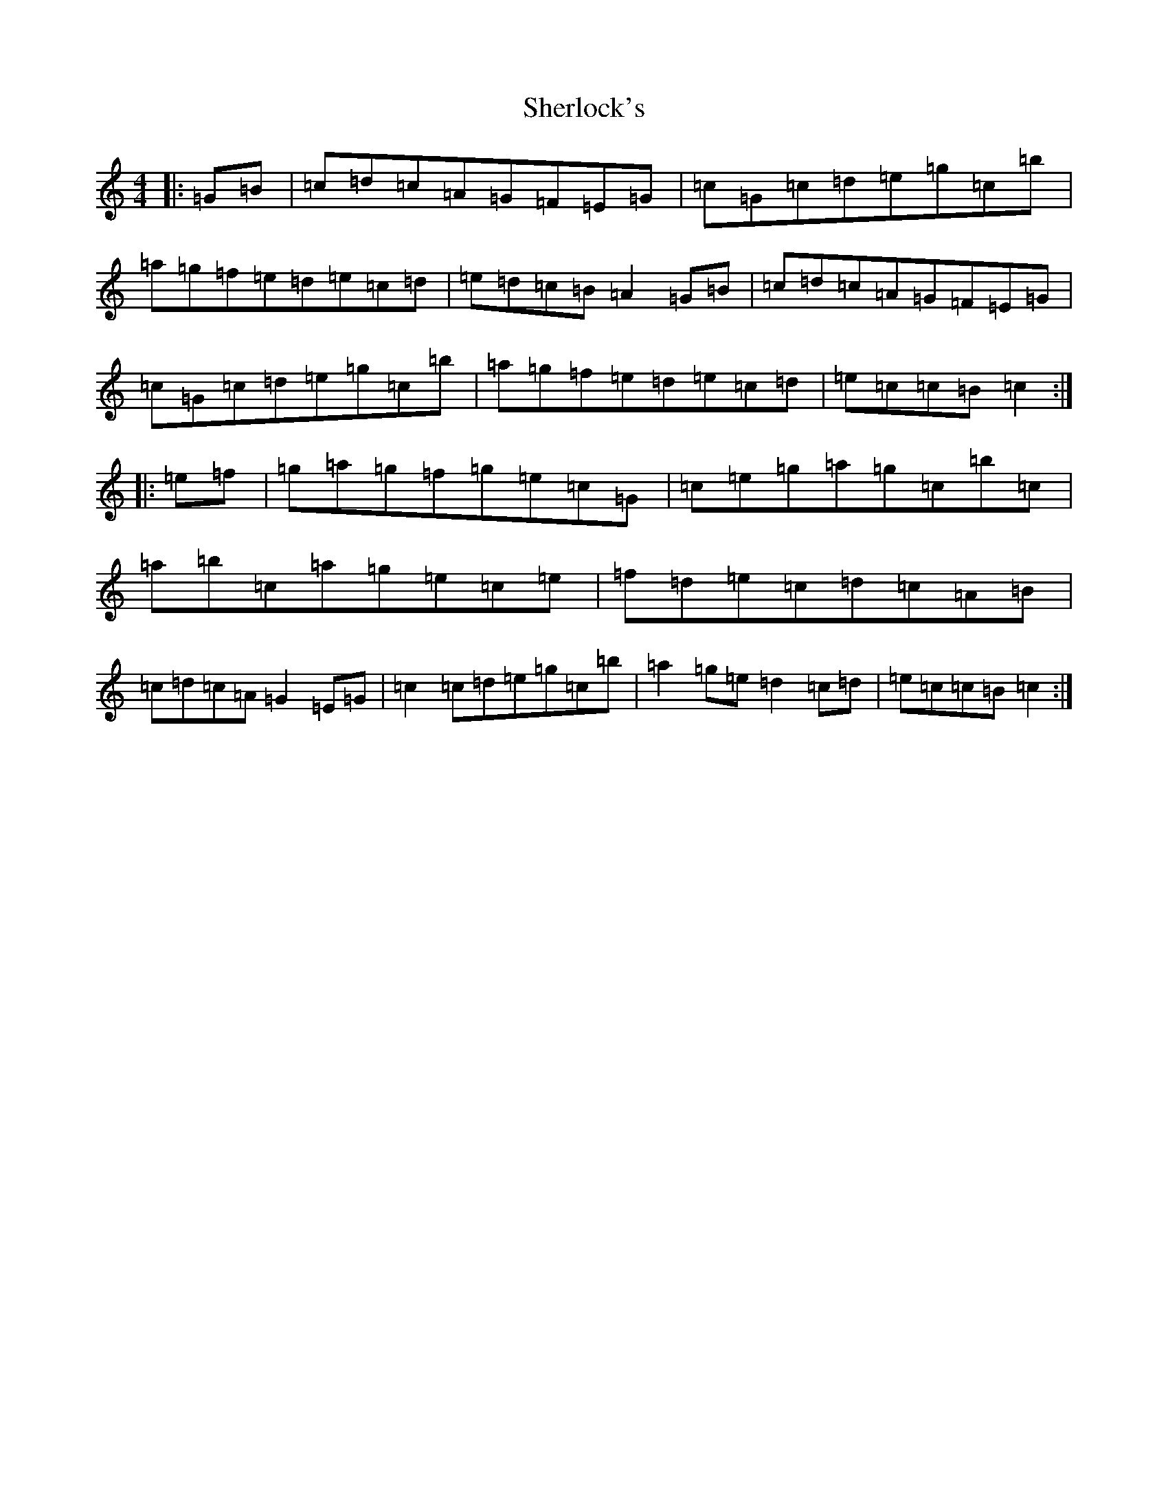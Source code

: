 X: 19309
T: Sherlock's
S: https://thesession.org/tunes/713#setting13784
Z: C Major
R: hornpipe
M:4/4
L:1/8
K: C Major
|:=G=B|=c=d=c=A=G=F=E=G|=c=G=c=d=e=g=c=b|=a=g=f=e=d=e=c=d|=e=d=c=B=A2=G=B|=c=d=c=A=G=F=E=G|=c=G=c=d=e=g=c=b|=a=g=f=e=d=e=c=d|=e=c=c=B=c2:||:=e=f|=g=a=g=f=g=e=c=G|=c=e=g=a=g=c=b=c|=a=b=c=a=g=e=c=e|=f=d=e=c=d=c=A=B|=c=d=c=A=G2=E=G|=c2=c=d=e=g=c=b|=a2=g=e=d2=c=d|=e=c=c=B=c2:|